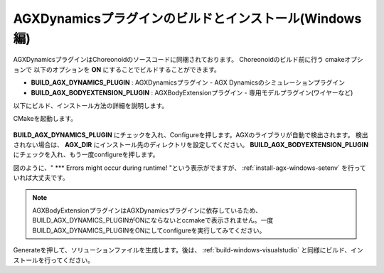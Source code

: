 
AGXDynamicsプラグインのビルドとインストール(Windows編)
-----------------------------------------------------------

AGXDynamicsプラグインはChoreonoidのソースコードに同梱されております。
Choreonoidのビルド前に行う cmakeオプションで
以下のオプションを **ON** にすることでビルドすることができます。

* **BUILD_AGX_DYNAMICS_PLUGIN**      : AGXDynamicsプラグイン - AGX Dynamicsのシミュレーションプラグイン
* **BUILD_AGX_BODYEXTENSION_PLUGIN** : AGXBodyExtensionプラグイン - 専用モデルプラグイン(ワイヤーなど)

以下にビルド、インストール方法の詳細を説明します。

CMakeを起動します。

.. figure:: images/AGXplugin1.png

**BUILD_AGX_DYNAMICS_PLUGIN** にチェックを入れ、Configureを押します。AGXのライブラリが自動で検出されます。
検出されない場合は、 **AGX_DIR** にインストール先のディレクトリを設定してください。
**BUILD_AGX_BODYEXTENSION_PLUGIN** にチェックを入れ、もう一度configureを押します。

図のように、" *** Errors might occur during runtime! "という表示がでますが、 :ref:`install-agx-windows-setenv` を行っていれば大丈夫です。

.. note:: AGXBodyExtensionプラグインはAGXDynamicsプラグインに依存しているため、BUILD_AGX_DYNAMICS_PLUGINがONにならないとccmakeで表示されません。一度BUILD_AGX_DYNAMICS_PLUGINをONにしてconfigureを実行してみてください。

Generateを押して、ソリューションファイルを生成します。後は、 :ref:`build-windows-visualstudio` と同様にビルド、インストールを行ってください。
